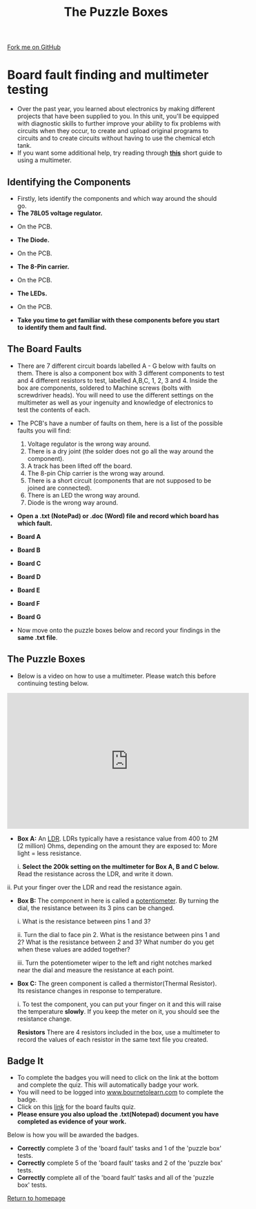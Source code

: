 #+STARTUP:indent
#+HTML_HEAD: <link rel="stylesheet" type="text/css" href="css/styles.css"/>
#+HTML_HEAD_EXTRA: <link href='http://fonts.googleapis.com/css?family=Ubuntu+Mono|Ubuntu' rel='stylesheet' type='text/css'>
#+BEGIN_COMMENT
#+STYLE: <link rel="stylesheet" type="text/css" href="css/styles.css"/>
#+STYLE: <link href='http://fonts.googleapis.com/css?family=Ubuntu+Mono|Ubuntu' rel='stylesheet' type='text/css'>
#+END_COMMENT
#+OPTIONS: f:nil author:nil num:1 creator:nil timestamp:nil 
#+TITLE: The Puzzle Boxes
#+AUTHOR: Stephen Brown and C. Delport

#+BEGIN_HTML
<div class=ribbon>
<a href="https://github.com/stcd11/challenges">Fork me on GitHub</a>
</div>
<center>
<img src='./img/puzzle1.jpg' width=33%>
</center>
#+END_HTML

* COMMENT Use as a template
:PROPERTIES:
:HTML_CONTAINER_CLASS: activity
:END:
** Learn It
:PROPERTIES:
:HTML_CONTAINER_CLASS: learn
:END:

** Research It
:PROPERTIES:
:HTML_CONTAINER_CLASS: research
:END:

** Design It
:PROPERTIES:
:HTML_CONTAINER_CLASS: design
:END:

** Build It
:PROPERTIES:
:HTML_CONTAINER_CLASS: build
:END:

** Test It
:PROPERTIES:
:HTML_CONTAINER_CLASS: test
:END:

** Run It
:PROPERTIES:
:HTML_CONTAINER_CLASS: run
:END:

** Document It
:PROPERTIES:
:HTML_CONTAINER_CLASS: document
:END:

** Code It
:PROPERTIES:
:HTML_CONTAINER_CLASS: code
:END:

** Program It
:PROPERTIES:
:HTML_CONTAINER_CLASS: program
:END:

** Try It
:PROPERTIES:
:HTML_CONTAINER_CLASS: try
:END:

** Badge It
:PROPERTIES:
:HTML_CONTAINER_CLASS: badge
:END:

** Save It
:PROPERTIES:
:HTML_CONTAINER_CLASS: save
:END:

e* Introduction
[[file:img/pic.jpg]]
:PROPERTIES:
:HTML_CONTAINER_CLASS: intro
:END:
** What are PIC chips?
:PROPERTIES:
:HTML_CONTAINER_CLASS: research
:END:
Peripheral Interface Controllers are small silicon chips which can be programmed to perform useful tasks.
In school, we tend to use Genie branded chips, like the C08 model you will use in this project. Others (e.g. PICAXE) are available.
PIC chips allow you connect different inputs (e.g. switches) and outputs (e.g. LEDs, motors and speakers), and to control them using flowcharts.
Chips such as these can be found everywhere in consumer electronic products, from toasters to cars. 

While they might not look like much, there is more computational power in a single PIC chip used in school than there was in the space shuttle that went to the moon in the 60's!
** When would I use a PIC chip?
Imagine you wanted to make a flashing bike light; using an LED and a switch alone, you'd need to manually push and release the button to get the flashing effect. A PIC chip could be programmed to turn the LED off and on once a second.
In a board game, you might want to have an electronic dice to roll numbers from 1 to 6 for you. 
In a car, a circuit is needed to ensure that the airbags only deploy when there is a sudden change in speed, AND the passenger is wearing their seatbelt, AND the front or rear bumper has been struck. PIC chips can carry out their instructions very quickly, performing around 1000 instructions per second - as such, they can react far more quickly than a person can. 
* Board fault finding and multimeter testing
:PROPERTIES:
:HTML_CONTAINER_CLASS: activity
:END:
- Over the past year, you learned about electronics by making different projects that have been supplied to you. In this unit, you'll be equipped with diagnostic skills to further improve your ability to fix problems with circuits when they occur, to create and upload original programs to circuits and to create circuits without having to use the chemical etch tank. 
- If you want some additional help, try reading through [[./resources/multimeters.pdf][**this**]] short guide to using a multimeter.
** Identifying the Components
:PROPERTIES:
:HTML_CONTAINER_CLASS: try
:END:
- Firstly, lets identify the components and which way around the should go.
- *The 78L05 voltage regulator.*
[[./img/78L05_Front.JPG]]
[[./img/78L05_Top.JPG]]
- On the PCB.
[[./img/78L05_PCB.JPG]]
- *The Diode.*
[[./img/Diode_pic.JPG]]
- On the PCB.
[[./img/Diode_PCB.JPG]]
- *The 8-Pin carrier.*
[[./img/8pin_Carrier.JPG]]
- On the PCB.
[[./img/8pin_PCB.JPG]]
- *The LEDs.*
[[./img/LED_flat_edge.JPG]]
- On the PCB.
[[./img/LED_PCB.JPG]]

- *Take you time to get familiar with these components before you start to identify them and fault find.*

** The Board Faults
:PROPERTIES:
:HTML_CONTAINER_CLASS: try
:END:
- There are 7 different circuit boards labelled A - G below with faults on them. There is also a component box with 3 different components to test and 4 different resistors to test, labelled A,B,C, 1, 2, 3 and 4. Inside the box are components, soldered to Machine screws (bolts with screwdriver heads). You will need to use the different settings on the multimeter as well as your ingenuity and knowledge of electronics to test the contents of each.
- The PCB's have a number of faults on them, here is a list of the possible faults you will find:

    1. Voltage regulator is the wrong way around.
    2. There is a dry joint (the solder does not go all the way around the component).
    3. A track has been lifted off the board.
    4. The 8-pin Chip carrier is the wrong way around.
    5. There is a short circuit (components that are not supposed to be joined are connected).
    6. There is an LED the wrong way around.
    7. Diode is the wrong way around.

- *Open a .txt (NotePad) or .doc (Word) file and record which board has which fault.*

- *Board A*
[[./img/Box_A.jpg]] 

- *Board B*
[[./img/Box_B.jpg]]

- *Board C*
[[./img/Box_C.jpg]]

- *Board D*
[[./img/Box_D.jpg]]

- *Board E*
[[./img/Box_E1.jpg]]

- *Board F*
[[./img/Box_F.jpg]]

- *Board G*
[[./img/Box_G.jpg]]

- Now move onto the puzzle boxes below and record your findings in the *same .txt file*.

** The Puzzle Boxes
:PROPERTIES:
:HTML_CONTAINER_CLASS: try
:END:
- Below is a video on how to use a multimeter. Please watch this before continuing testing below.
#+BEGIN_HTML
<iframe width="560" height="315" src="https://www.youtube.com/embed/3LyguFvjKKA" frameborder="0" allowfullscreen></iframe>
#+END_HTML
- **Box A:** An [[http://en.wikipedia.org/wiki/Photoresistor][LDR]]. LDRs typically have a resistance value from 400 to 2M (2 million) Ohms, depending on the amount they are exposed to: More light = less resistance.

	i. *Select the 200k setting on the multimeter for Box A, B and C below.* Read the resistance across the LDR, and write it down.
[[./img/LightLDR.jpg]]
	ii. Put your finger over the LDR and read the resistance again.
[[./img/DarkLDR.jpg]]
	

- **Box B:** The component in here is called a [[http://simple.wikipedia.org/wiki/Potentiometer][potentiometer]]. By turning the dial, the resistance between its 3 pins can be changed.

	i. What is the resistance between pins 1 and 3? 

	ii. Turn the dial to face pin 2. What is the resistance between pins 1 and 2? What is the resistance between 2 and 3? What number do you get when these values are added together? 

	iii. Turn the potentiometer wiper to the left and right notches marked near the dial and measure the resistance at each point.

- **Box C:** The green component is called a thermistor(Thermal Resistor). Its resistance changes in response to temperature. 	

    i. To test the component, you can put your finger on it and this will raise the temperature *slowly*. If you keep the meter on it, you should see the resistance change. 

 **Resistors** There are 4 resistors included in the box, use a multimeter to record the values of each resistor in the same text file you created.

** Badge It
:PROPERTIES:
:HTML_CONTAINER_CLASS: badge
:END:
- To complete the badges you will need to click on the link at the bottom and complete the quiz. This will automatically badge your work.
- You will need to be logged into [[http://www.bournetolearn.com][www.bournetolearn.com]] to complete the badge.
- Click on this [[https://www.bournetolearn.com/quizzes/y8-challenges/Lesson_1/][link]] for the board faults quiz.
- **Please ensure you also upload the .txt(Notepad) document you have completed as evidence of your work.**


Below is how you will be awarded the badges.

- *Correctly* complete 3 of the 'board fault' tasks and 1 of the 'puzzle box' tests.
- *Correctly* complete 5 of the 'board fault' tasks and 2 of the 'puzzle box' tests.
- *Correctly* complete all of the 'board fault' tasks and all of the 'puzzle box' tests.


 [[./index.html][Return to homepage]]
 
